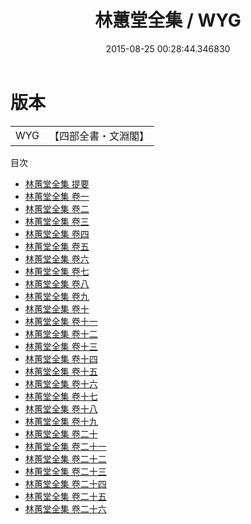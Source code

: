 #+TITLE: 林蕙堂全集 / WYG
#+DATE: 2015-08-25 00:28:44.346830
* 版本
 |       WYG|【四部全書・文淵閣】|
目次
 - [[file:KR4f0018_000.txt::000-1a][林蕙堂全集 提要]]
 - [[file:KR4f0018_001.txt::001-1a][林蕙堂全集 卷一]]
 - [[file:KR4f0018_002.txt::002-1a][林蕙堂全集 卷二]]
 - [[file:KR4f0018_003.txt::003-1a][林蕙堂全集 卷三]]
 - [[file:KR4f0018_004.txt::004-1a][林蕙堂全集 卷四]]
 - [[file:KR4f0018_005.txt::005-1a][林蕙堂全集 卷五]]
 - [[file:KR4f0018_006.txt::006-1a][林蕙堂全集 卷六]]
 - [[file:KR4f0018_007.txt::007-1a][林蕙堂全集 卷七]]
 - [[file:KR4f0018_008.txt::008-1a][林蕙堂全集 卷八]]
 - [[file:KR4f0018_009.txt::009-1a][林蕙堂全集 卷九]]
 - [[file:KR4f0018_010.txt::010-1a][林蕙堂全集 卷十]]
 - [[file:KR4f0018_011.txt::011-1a][林蕙堂全集 卷十一]]
 - [[file:KR4f0018_012.txt::012-1a][林蕙堂全集 卷十二]]
 - [[file:KR4f0018_013.txt::013-1a][林蕙堂全集 卷十三]]
 - [[file:KR4f0018_014.txt::014-1a][林蕙堂全集 卷十四]]
 - [[file:KR4f0018_015.txt::015-1a][林蕙堂全集 卷十五]]
 - [[file:KR4f0018_016.txt::016-1a][林蕙堂全集 卷十六]]
 - [[file:KR4f0018_017.txt::017-1a][林蕙堂全集 卷十七]]
 - [[file:KR4f0018_018.txt::018-1a][林蕙堂全集 卷十八]]
 - [[file:KR4f0018_019.txt::019-1a][林蕙堂全集 卷十九]]
 - [[file:KR4f0018_020.txt::020-1a][林蕙堂全集 卷二十]]
 - [[file:KR4f0018_021.txt::021-1a][林蕙堂全集 卷二十一]]
 - [[file:KR4f0018_022.txt::022-1a][林蕙堂全集 卷二十二]]
 - [[file:KR4f0018_023.txt::023-1a][林蕙堂全集 卷二十三]]
 - [[file:KR4f0018_024.txt::024-1a][林蕙堂全集 卷二十四]]
 - [[file:KR4f0018_025.txt::025-1a][林蕙堂全集 卷二十五]]
 - [[file:KR4f0018_026.txt::026-1a][林蕙堂全集 卷二十六]]
